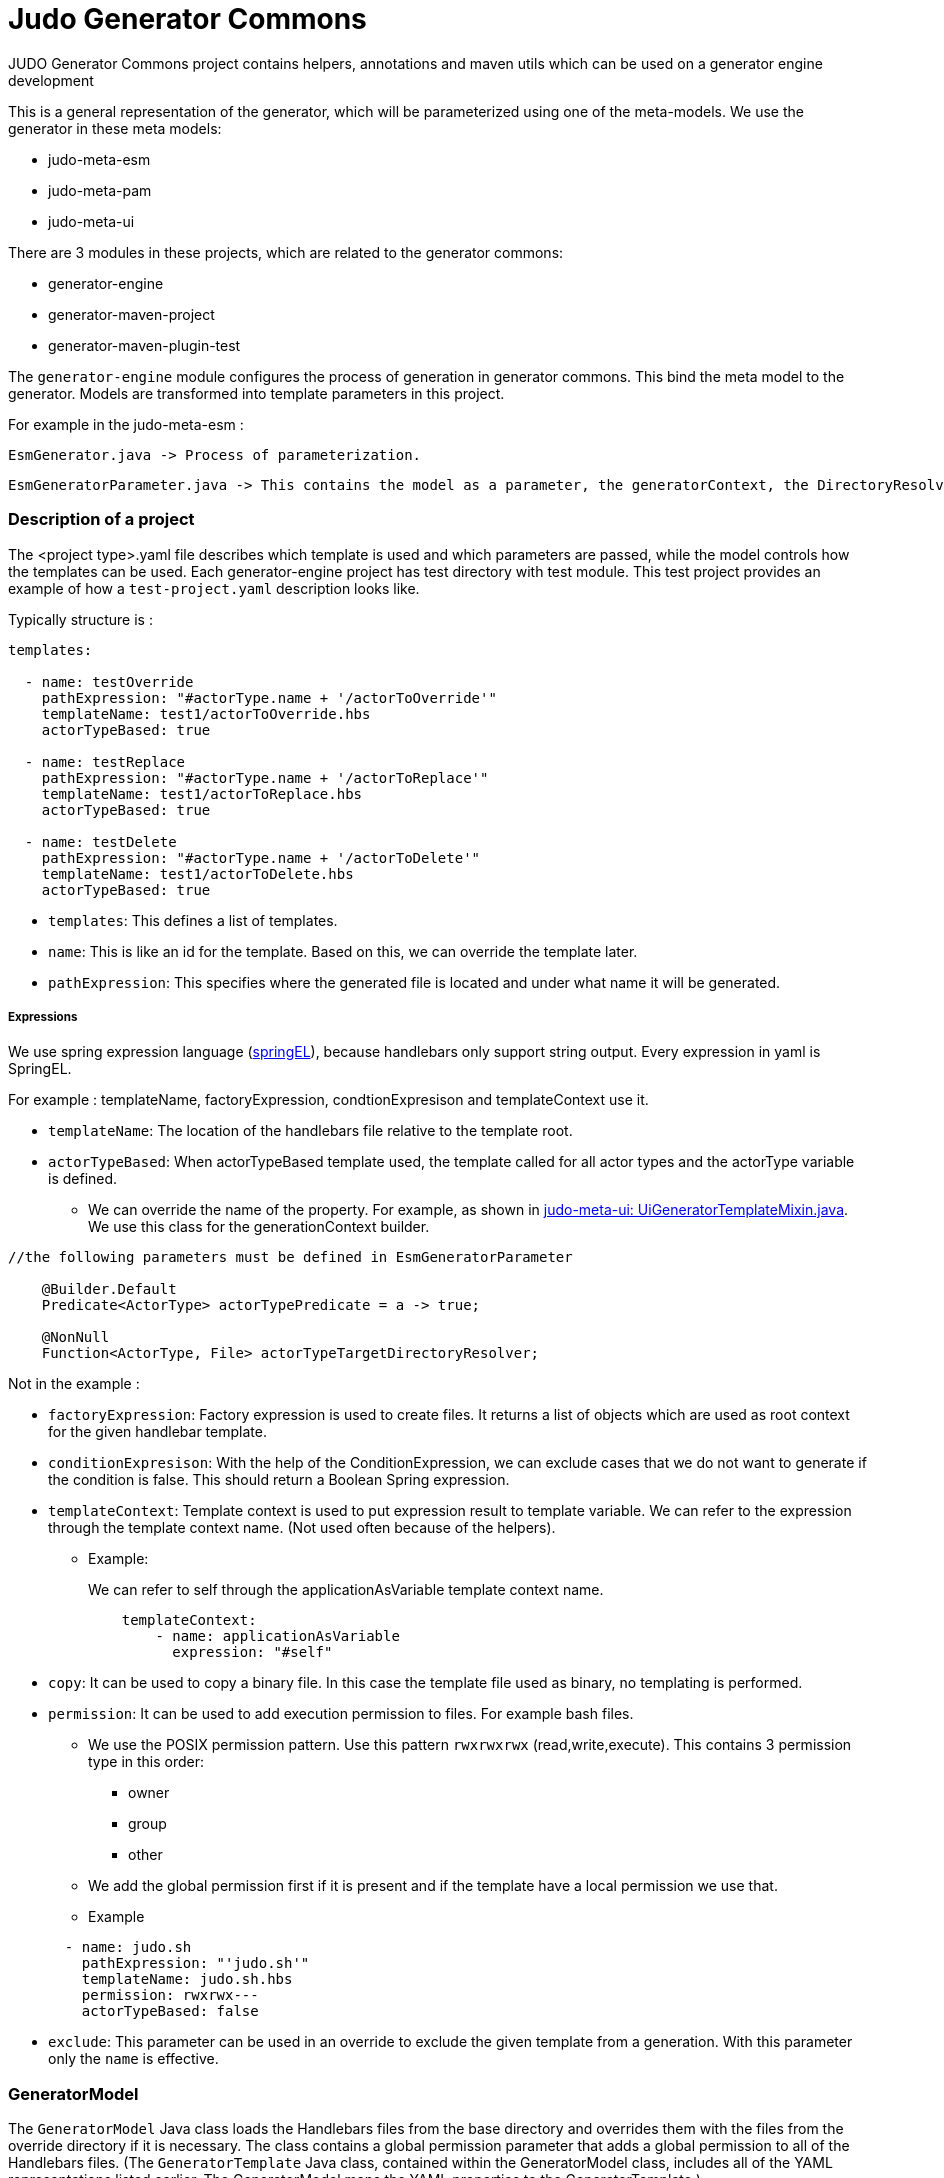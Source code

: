 # Judo Generator Commons

JUDO Generator Commons project contains helpers, annotations and maven utils which can be used on a generator engine development

This is a general representation of the generator, which will be parameterized using one of the meta-models.
We use the generator in these meta models:

- judo-meta-esm
- judo-meta-pam
- judo-meta-ui

There are 3 modules in these projects, which are related to the generator commons:

- generator-engine
- generator-maven-project
- generator-maven-plugin-test

The `generator-engine` module configures the process of generation in generator commons. This bind the meta model to the generator.
Models are transformed into template parameters in this project.


For example in the judo-meta-esm :

    EsmGenerator.java -> Process of parameterization.

    EsmGeneratorParameter.java -> This contains the model as a parameter, the generatorContext, the DirectoryResolvers etc.

=== Description of a project

The <project type>.yaml file describes which template is used and which parameters are passed, while the model controls how the templates can be used.
Each generator-engine project has test directory with test module. This test project provides an example of how a `test-project.yaml` description looks like.

Typically structure is :

[source,yaml]
----
templates:

  - name: testOverride
    pathExpression: "#actorType.name + '/actorToOverride'"
    templateName: test1/actorToOverride.hbs
    actorTypeBased: true

  - name: testReplace
    pathExpression: "#actorType.name + '/actorToReplace'"
    templateName: test1/actorToReplace.hbs
    actorTypeBased: true

  - name: testDelete
    pathExpression: "#actorType.name + '/actorToDelete'"
    templateName: test1/actorToDelete.hbs
    actorTypeBased: true
----

* `templates`: This defines a list of templates.

* `name`: This is like an id for the template. Based on this, we can override the template later.

* `pathExpression`: This specifies where the generated file is located and under what name it will be generated.

===== Expressions

We use spring expression language (https://docs.spring.io/spring-framework/docs/3.0.x/reference/expressions.html[springEL]), because handlebars only support string output. Every expression in yaml is SpringEL.

For example : templateName, factoryExpression, condtionExpresison and templateContext use it.

* `templateName`: The location of the handlebars file relative to the template root.

* `actorTypeBased`: When actorTypeBased template used, the template called for all actor types and the actorType variable is defined.
    ** We can override the name of the property.
    For example, as shown in https://github.com/BlackBeltTechnology/judo-meta-ui/blob/develop/generator-engine/src/main/java/hu/blackbelt/judo/meta/ui/generator/engine/UiGeneratorTemplateMixin.java[judo-meta-ui: UiGeneratorTemplateMixin.java].
    We use this class for the generationContext builder.

[source,java]
----
//the following parameters must be defined in EsmGeneratorParameter

    @Builder.Default
    Predicate<ActorType> actorTypePredicate = a -> true;

    @NonNull
    Function<ActorType, File> actorTypeTargetDirectoryResolver;

----

Not in the example :

* `factoryExpression`: Factory expression is used to create files. It returns a list of objects which are used as root context for the given handlebar template.

* `conditionExpresison`: With the help of the ConditionExpression, we can exclude cases that we do not want to generate if the condition is false. This should return a Boolean Spring expression.

* `templateContext`: Template context is used to put expression result to template variable. We can refer to the expression through the template context name. (Not used often because of the helpers).
** Example:
+
We can refer to self through the applicationAsVariable template context name.
+
[source,yaml]
----
    templateContext:
        - name: applicationAsVariable
          expression: "#self"
----


* `copy`: It can be used to copy a binary file. In this case the template file used as binary, no templating is performed.

* `permission`: It can be used to add execution permission to files. For example bash files.

** We use the POSIX permission pattern. Use this pattern `rwxrwxrwx` (read,write,execute).
    This contains 3 permission type in this order:
*** owner
*** group
*** other

** We add the global permission first if it is present and if the template have a local permission we use that.

** Example

+
[source,yaml]
----
  - name: judo.sh
    pathExpression: "'judo.sh'"
    templateName: judo.sh.hbs
    permission: rwxrwx---
    actorTypeBased: false
----

* `exclude`: This parameter can be used in an override to exclude the given template from a generation. With this parameter only the `name` is effective.

=== GeneratorModel

The `GeneratorModel` Java class loads the Handlebars files from the base directory and overrides them with the files from the override directory if it is necessary.
The class contains a global permission parameter that adds a global permission to all of the Handlebars files.
(The `GeneratorTemplate` Java class, contained within the GeneratorModel class, includes all of the YAML representations listed earlier. The GeneratorModel maps the YAML properties to the GeneratorTemplate.)

=== Generator Maven Project

The description of the https://github.com/BlackBeltTechnology/judo-meta-esm/tree/develop/generator-maven-plugin#readme[generator maven plugin] contains the information.

=== Helper registration

We don't register helpers manually. To register a java helper class use the `@TemplateHelper` annotation.

IMPORTANT: The Helper methods must be public static.

If you inherit your helper class from the `StaticMethodValueResolver` class, you can refer to its methods using dot notation in templates.

The helpers are available in springEL too with # prefix.

=== Self meaning in different situations

Self has different meanings in springEL and Handlebars depending on YAML properties:

- If actorTypeBased is enabled, then #self refers to the actor.

- If it's in context of a factoryExpression self is the current iterated element of collection.

- If it's not in context of a factoryExpression and actorTypeBased is disabled, then self refers to the model.

=== How to access template parameters in helper classes

They are not static and have to be accessible to static helper methods which are called from parallel processes. This can cause issues with parallel building. To avoid issues during parallel building, use the `@ContextAccessor` annotation on the variable helper class and the `bindContext`` method

Example:
[source,java]
----
@TemplateHelper
@ContextAccessor
public class StoredVariableHelper extends StaticMethodValueResolver {

    public static void bindContext(Map<String, ?> context) {
        ThreadLocalContextHolder.bindContext(context);
    }

    public static synchronized String getApiPrefixLocal(Object object) {
        return (String) ThreadLocalContextHolder.getVariable("apiPrefix");
    }

    public static synchronized Boolean isGenerateOptionalTypes(Object object) {
        return Boolean.parseBoolean((String) ThreadLocalContextHolder.getVariable("generateOptionalTypes"));
    }

    public static synchronized Boolean isGeneratePayloadValidator(Object object) {
        return Boolean.parseBoolean((String) ThreadLocalContextHolder.getVariable("generatePayloadValidator"));
    }
}

----

This is only needed if templateParameters is (or "template parameters are) used in Java helpers.

=== Checksum generation
A checksum is a value calculated from data to detect errors during storage. It ensures data integrity and any mismatches indicate errors in the data.

* Checksums are generated by generator-maven-plugin.

Example:

[source,xml]
----
                    <execution>
                        <id>execute-ui-checksum-from-file</id>
                        <phase>generate-test-resources</phase>
                        <goals>
                            <goal>checksum</goal>
                        </goals>
                        <configuration>
                            <ui>${basedir}/src/test/resources/MultiPrincipalTest-ui.model</ui>
                            <destination>${basedir}/target/test-classes/ui/file</destination>
                        </configuration>
                    </execution>
----
* The [modelName]ProjectGenerateMojo is responsible for generating the files, while the [modelName]ProjectCalculateChecksumMojo is responsible for generating checksums for the files.

* The .generated-files-[model]-[actor] contains the actorTypeBased checksums. The .generated-files contains the not actorTypeBased checksums

** A line contains a file name and a md5sum value.

=== Generator ignore file

IMPORTANT: Sometimes a developer needs to replace generated file with custom developed file. In that case the generator has to ignore the given file to keep the edited version. To achieve this `.generator-ignore` file can be used. In this case, every unexpected behavior to the overridden/custom file is the responsibility of the developer.

We use GLOB format, so the usage is same as .gitignore.

Here are some example :

* Ignore files with a specific extension: *.log, *.txt, *.docx

* Ignore a specific file: config.ini, secrets.txt

* Ignore a specific directory: target/

* Ignore all files in a directory except a specific file: docs/* (ignores all files in the docs directory), !docs/index.md (except for the index.md file in the docs directory)

* Ignore files based on a pattern: *_backup (ignores all files with "_backup" in their name)

* Ignore files based on their path: /bin/ (ignores the bin directory at the root of the project)

* Ignore all .md files in the docs directory and its subdirectories: docs/\**/*.md

* Ignore .init files in the src directory: src/*.init

How it works now:

* When index file is not present in the generation process, the system works like now, overwriting target files, additionally creating the index.

* When a file is present in the generator ignore list during the index or new generation process, the index will still contain it but the file will be ignored in the checks and writing.

* If a generated file have been modified by hand - the current checksum does not match with the last generation’s checksum, the system have to terminate with error “Generated file have been modified, please revert or delete it or add to generator-ignore”. When a file not presented in the index, it will be written and overwrite the existing files.

* When a file presented on the stored index and the new generation does not contain it, have to be deleted.

* When the new generation’s checksum * match with the current file’s checksum, do not touch it. It will help for compiler’s for incremental building.
